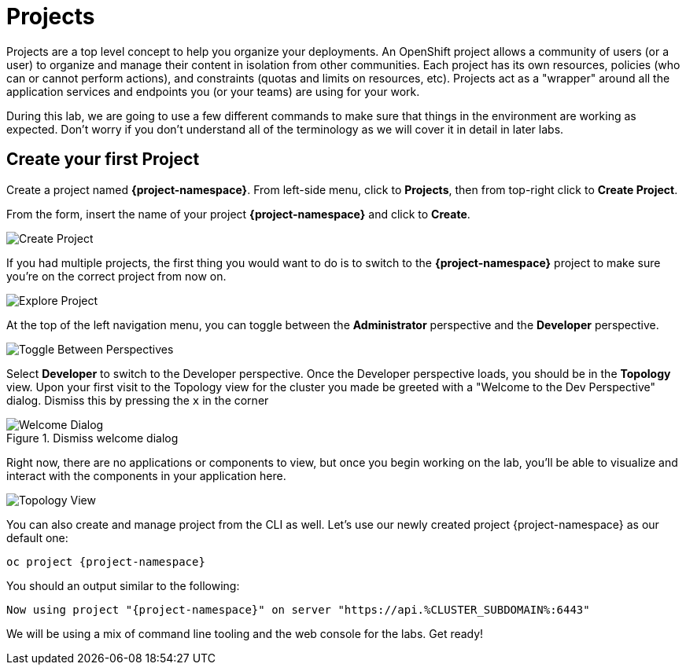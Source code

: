 = Projects
:navtitle: Projects

Projects are a top level concept to help you organize your deployments. An
OpenShift project allows a community of users (or a user) to organize and manage
their content in isolation from other communities. Each project has its own
resources, policies (who can or cannot perform actions), and constraints (quotas
and limits on resources, etc). Projects act as a "wrapper" around all the
application services and endpoints you (or your teams) are using for your work.

During this lab, we are going to use a few different commands to make sure that
things in the environment are working as expected.  Don't worry if you don't
understand all of the terminology as we will cover it in detail in later labs.

[#create_your_first_project]
== Create your first Project

Create a project named *{project-namespace}*. From left-side menu, click to *Projects*, then from top-right click
to *Create Project*.

From the form, insert the name of your project *{project-namespace}* and click to *Create*.

image::prerequisites_create_project.png[Create Project]

If you had multiple projects, the first thing you would want to do is to switch
to the *{project-namespace}* project to make sure you're on the correct project from now on.

image::explore-webconsole2.png[Explore Project]

At the top of the left navigation menu, you can toggle between the *Administrator* perspective and the *Developer* perspective.

image::explore-perspective-toggle.png[Toggle Between Perspectives]

Select *Developer* to switch to the Developer perspective. Once the Developer perspective loads, you should be in the *Topology* view. Upon your first visit to the Topology view for the cluster you made be greeted with a "Welcome to the Dev Perspective" dialog.  Dismiss this by pressing the `x` in the corner

.Dismiss welcome dialog
image::explore-perspective-welcome-dialog.png[Welcome Dialog]

Right now, there are no applications or components to view, but once you begin working on the lab, you'll be able to visualize and interact with the components in your application here.

image::explore-topology-view.png[Topology View]

You can also create and manage project from the CLI as well. Let's use our newly created project {project-namespace} as our default one:

[.console-input]
[source,bash,subs="+attributes,macros+"]
----
oc project {project-namespace}
----

You should an output similar to the following:

[.console-output]
[source,bash,subs="+attributes,macros+"]
----
Now using project "{project-namespace}" on server "https://api.%CLUSTER_SUBDOMAIN%:6443"
----

We will be using a mix of command line tooling and the web console for the labs.
Get ready!
